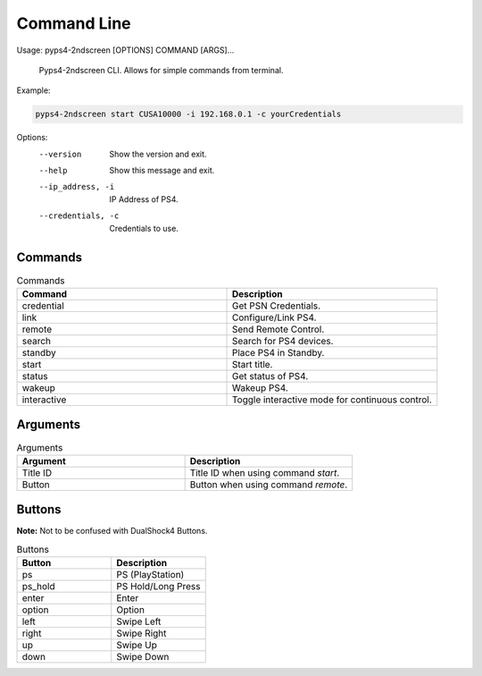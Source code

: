 *************
Command Line
*************

Usage: pyps4-2ndscreen [OPTIONS] COMMAND [ARGS]...

  Pyps4-2ndscreen CLI. Allows for simple commands from terminal.

Example:

.. code:: bash

    pyps4-2ndscreen start CUSA10000 -i 192.168.0.1 -c yourCredentials

Options:
  --version          Show the version and exit.
  --help             Show this message and exit.
  --ip_address, -i   IP Address of PS4.
  --credentials, -c  Credentials to use.

Commands
----------
.. list-table:: Commands
   :widths: 25 25
   :header-rows: 1

   * - Command
     - Description
   * - credential
     - Get PSN Credentials.
   * - link
     - Configure/Link PS4.
   * - remote
     - Send Remote Control.
   * - search
     - Search for PS4 devices.
   * - standby
     - Place PS4 in Standby.
   * - start
     - Start title.
   * - status
     - Get status of PS4.
   * - wakeup
     - Wakeup PS4.
   * - interactive
     - Toggle interactive mode for continuous control.

Arguments
----------
.. list-table:: Arguments
   :widths: 25 25
   :header-rows: 1

   * - Argument
     - Description
   * - Title ID
     - Title ID when using command `start`.
   * - Button
     - Button when using command `remote`.

Buttons
----------
**Note:** Not to be confused with DualShock4 Buttons.

.. list-table:: Buttons
   :widths: 25 25
   :header-rows: 1

   * - Button
     - Description
   * - ps
     - PS (PlayStation)
   * - ps_hold
     - PS Hold/Long Press
   * - enter
     - Enter
   * - option
     - Option
   * - left
     - Swipe Left
   * - right
     - Swipe Right
   * - up
     - Swipe Up
   * - down
     - Swipe Down
